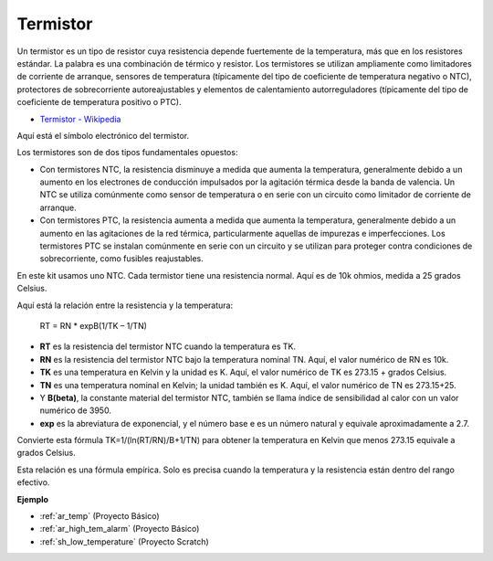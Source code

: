.. _cpn_thermistor:

Termistor
===============

.. image:: img/thermistor.png
    :width: 150
    :align: center

Un termistor es un tipo de resistor cuya resistencia depende fuertemente de la temperatura, más que en los resistores estándar. La palabra es una combinación de térmico y resistor. Los termistores se utilizan ampliamente como limitadores de corriente de arranque, sensores de temperatura (típicamente del tipo de coeficiente de temperatura negativo o NTC), protectores de sobrecorriente autoreajustables y elementos de calentamiento autorreguladores (típicamente del tipo de coeficiente de temperatura positivo o PTC).

* `Termistor - Wikipedia <https://en.wikipedia.org/wiki/Thermistor>`_

Aquí está el símbolo electrónico del termistor.

.. image:: img/thermistor_symbol.png
    :width: 300
    :align: center

Los termistores son de dos tipos fundamentales opuestos:

* Con termistores NTC, la resistencia disminuye a medida que aumenta la temperatura, generalmente debido a un aumento en los electrones de conducción impulsados por la agitación térmica desde la banda de valencia. Un NTC se utiliza comúnmente como sensor de temperatura o en serie con un circuito como limitador de corriente de arranque.
* Con termistores PTC, la resistencia aumenta a medida que aumenta la temperatura, generalmente debido a un aumento en las agitaciones de la red térmica, particularmente aquellas de impurezas e imperfecciones. Los termistores PTC se instalan comúnmente en serie con un circuito y se utilizan para proteger contra condiciones de sobrecorriente, como fusibles reajustables.

En este kit usamos uno NTC. Cada termistor tiene una resistencia normal. Aquí es de 10k ohmios, medida a 25 grados Celsius.

Aquí está la relación entre la resistencia y la temperatura:

    RT = RN * expB(1/TK – 1/TN)   

* **RT** es la resistencia del termistor NTC cuando la temperatura es TK. 
* **RN** es la resistencia del termistor NTC bajo la temperatura nominal TN. Aquí, el valor numérico de RN es 10k.
* **TK** es una temperatura en Kelvin y la unidad es K. Aquí, el valor numérico de TK es 273.15 + grados Celsius.
* **TN** es una temperatura nominal en Kelvin; la unidad también es K. Aquí, el valor numérico de TN es 273.15+25.
* Y **B(beta)**, la constante material del termistor NTC, también se llama índice de sensibilidad al calor con un valor numérico de 3950.      
* **exp** es la abreviatura de exponencial, y el número base e es un número natural y equivale aproximadamente a 2.7.  

Convierte esta fórmula TK=1/(ln(RT/RN)/B+1/TN) para obtener la temperatura en Kelvin que menos 273.15 equivale a grados Celsius.

Esta relación es una fórmula empírica. Solo es precisa cuando la temperatura y la resistencia están dentro del rango efectivo.

**Ejemplo**

* :ref:`ar_temp` (Proyecto Básico)
* :ref:`ar_high_tem_alarm` (Proyecto Básico)
* :ref:`sh_low_temperature` (Proyecto Scratch)

